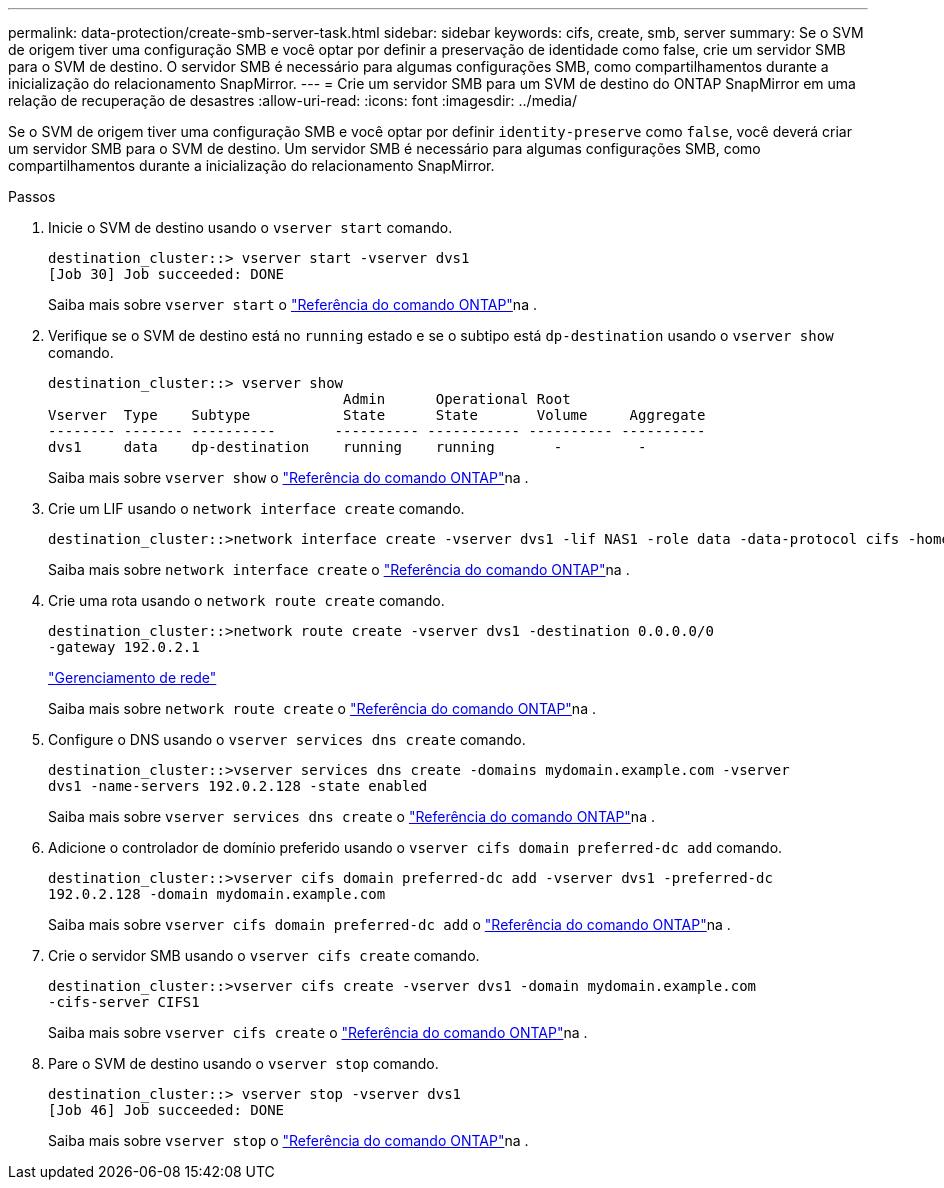 ---
permalink: data-protection/create-smb-server-task.html 
sidebar: sidebar 
keywords: cifs, create, smb, server 
summary: Se o SVM de origem tiver uma configuração SMB e você optar por definir a preservação de identidade como false, crie um servidor SMB para o SVM de destino. O servidor SMB é necessário para algumas configurações SMB, como compartilhamentos durante a inicialização do relacionamento SnapMirror. 
---
= Crie um servidor SMB para um SVM de destino do ONTAP SnapMirror em uma relação de recuperação de desastres
:allow-uri-read: 
:icons: font
:imagesdir: ../media/


[role="lead"]
Se o SVM de origem tiver uma configuração SMB e você optar por definir `identity-preserve` como `false`, você deverá criar um servidor SMB para o SVM de destino. Um servidor SMB é necessário para algumas configurações SMB, como compartilhamentos durante a inicialização do relacionamento SnapMirror.

.Passos
. Inicie o SVM de destino usando o `vserver start` comando.
+
[listing]
----
destination_cluster::> vserver start -vserver dvs1
[Job 30] Job succeeded: DONE
----
+
Saiba mais sobre `vserver start` o link:https://docs.netapp.com/us-en/ontap-cli/vserver-start.html["Referência do comando ONTAP"^]na .

. Verifique se o SVM de destino está no `running` estado e se o subtipo está `dp-destination` usando o `vserver show` comando.
+
[listing]
----
destination_cluster::> vserver show
                                   Admin      Operational Root
Vserver  Type    Subtype           State      State       Volume     Aggregate
-------- ------- ----------       ---------- ----------- ---------- ----------
dvs1     data    dp-destination    running    running       -         -
----
+
Saiba mais sobre `vserver show` o link:https://docs.netapp.com/us-en/ontap-cli/vserver-show.html["Referência do comando ONTAP"^]na .

. Crie um LIF usando o `network interface create` comando.
+
[listing]
----
destination_cluster::>network interface create -vserver dvs1 -lif NAS1 -role data -data-protocol cifs -home-node destination_cluster-01 -home-port a0a-101  -address 192.0.2.128 -netmask 255.255.255.128
----
+
Saiba mais sobre `network interface create` o link:https://docs.netapp.com/us-en/ontap-cli/network-interface-create.html["Referência do comando ONTAP"^]na .

. Crie uma rota usando o `network route create` comando.
+
[listing]
----
destination_cluster::>network route create -vserver dvs1 -destination 0.0.0.0/0
-gateway 192.0.2.1
----
+
link:../networking/networking_reference.html["Gerenciamento de rede"]

+
Saiba mais sobre `network route create` o link:https://docs.netapp.com/us-en/ontap-cli/network-route-create.html["Referência do comando ONTAP"^]na .

. Configure o DNS usando o `vserver services dns create` comando.
+
[listing]
----
destination_cluster::>vserver services dns create -domains mydomain.example.com -vserver
dvs1 -name-servers 192.0.2.128 -state enabled
----
+
Saiba mais sobre `vserver services dns create` o link:https://docs.netapp.com/us-en/ontap-cli/search.html?q=vserver+services+dns+create["Referência do comando ONTAP"^]na .

. Adicione o controlador de domínio preferido usando o `vserver cifs domain preferred-dc add` comando.
+
[listing]
----
destination_cluster::>vserver cifs domain preferred-dc add -vserver dvs1 -preferred-dc
192.0.2.128 -domain mydomain.example.com
----
+
Saiba mais sobre `vserver cifs domain preferred-dc add` o link:https://docs.netapp.com/us-en/ontap-cli/vserver-cifs-domain-preferred-dc-add.html["Referência do comando ONTAP"^]na .

. Crie o servidor SMB usando o `vserver cifs create` comando.
+
[listing]
----
destination_cluster::>vserver cifs create -vserver dvs1 -domain mydomain.example.com
-cifs-server CIFS1
----
+
Saiba mais sobre `vserver cifs create` o link:https://docs.netapp.com/us-en/ontap-cli/vserver-cifs-create.html["Referência do comando ONTAP"^]na .

. Pare o SVM de destino usando o `vserver stop` comando.
+
[listing]
----
destination_cluster::> vserver stop -vserver dvs1
[Job 46] Job succeeded: DONE
----
+
Saiba mais sobre `vserver stop` o link:https://docs.netapp.com/us-en/ontap-cli/vserver-stop.html["Referência do comando ONTAP"^]na .


